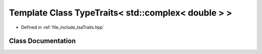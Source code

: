 .. _exhale_class_classtsa_1_1TypeTraits_3_01std_1_1complex_3_01double_01_4_01_4:

Template Class TypeTraits< std::complex< double > >
===================================================

- Defined in :ref:`file_include_tsaTraits.hpp`


Class Documentation
-------------------


.. doxygenclass:: tsa::TypeTraits< std::complex< double > >
   :members:
   :protected-members:
   :undoc-members: